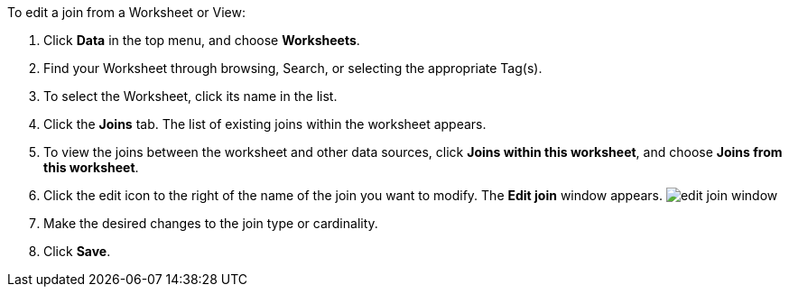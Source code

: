 To edit a join from a Worksheet or View:

. Click *Data* in the top menu, and choose *Worksheets*.
. Find your Worksheet through browsing, Search, or selecting the appropriate Tag(s).
. To select the Worksheet, click its name in the list.
. Click the *Joins* tab.
The list of existing joins within the worksheet appears.
. To view the joins between the worksheet and other data sources, click *Joins within this worksheet*, and choose *Joins from this worksheet*.
. Click the edit icon to the right of the name of the join you want to modify.
The *Edit join* window appears.
image:edit-join-window.png[]
. Make the desired changes to the join type or cardinality.
. Click *Save*.

